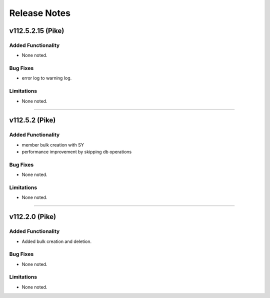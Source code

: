 .. index:: Release Notes

.. _Release Notes:

Release Notes
=============

v112.5.2.15 (Pike)
------------------

Added Functionality
```````````````````
* None noted.


Bug Fixes
`````````
* error log to warning log.


Limitations
```````````
* None noted.
`````````

v112.5.2 (Pike)
--------------

Added Functionality
```````````````````
* member bulk creation with SY
* performance improvement by skipping db operations


Bug Fixes
`````````
* None noted.


Limitations
```````````
* None noted.
`````````


v112.2.0 (Pike)
--------------

Added Functionality
```````````````````
* Added bulk creation and deletion.


Bug Fixes
`````````
* None noted.


Limitations
```````````
* None noted.
